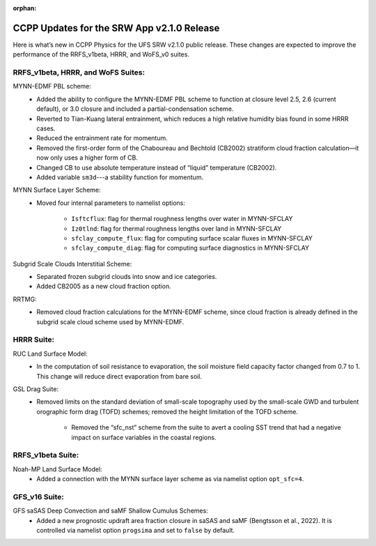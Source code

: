 :orphan:

.. _CCPPUpdates:

================================================
CCPP Updates for the SRW App v2.1.0 Release
================================================

Here is what’s new in CCPP Physics for the UFS SRW v2.1.0 public release. These changes are expected to improve the performance of the RRFS_v1beta, HRRR, and WoFS_v0 suites.

RRFS_v1beta, HRRR, and WoFS Suites:
================================================

MYNN-EDMF PBL scheme:
   * Added the ability to configure the MYNN-EDMF PBL scheme to function at closure level 2.5, 2.6 (current default), or 3.0 closure and included a partial-condensation scheme. 
   * Reverted to Tian-Kuang lateral entrainment, which reduces a high relative humidity bias found in some HRRR cases.
   * Reduced the entrainment rate for momentum.
   * Removed the first-order form of the Chaboureau and Bechtold (CB2002) stratiform cloud fraction calculation—it now only uses a higher form of CB.
   * Changed CB to use absolute temperature instead of “liquid” temperature (CB2002).
   * Added variable ``sm3d``---a stability function for momentum.

MYNN Surface Layer Scheme:
   * Moved four internal parameters to namelist options:

      * ``Isftcflux``: flag for thermal roughness lengths over water in MYNN-SFCLAY
      * ``Iz0tlnd``: flag for thermal roughness lengths over land in MYNN-SFCLAY
      * ``sfclay_compute_flux``: flag for computing surface scalar fluxes in MYNN-SFCLAY
      * ``sfclay_compute_diag``: flag for computing surface diagnostics in MYNN-SFCLAY

Subgrid Scale Clouds Interstitial Scheme:
   * Separated frozen subgrid clouds into snow and ice categories.
   * Added CB2005 as a new cloud fraction option. 
RRTMG:
   * Removed cloud fraction calculations for the MYNN-EDMF scheme, since cloud fraction is already defined in the subgrid scale cloud scheme used by MYNN-EDMF.

HRRR Suite:
================================================

RUC Land Surface Model:
   * In the computation of soil resistance to evaporation, the soil moisture field capacity factor changed from 0.7 to 1. This change will reduce direct evaporation from bare soil.

GSL Drag Suite:
   * Removed limits on the standard deviation of small-scale topography used by the small-scale GWD and turbulent orographic form drag (TOFD) schemes; removed the height limitation of the TOFD scheme.
   
      * Removed the  “sfc_nst” scheme from the suite to avert a cooling SST trend that had a negative impact on surface variables in the coastal regions.

RRFS_v1beta Suite:
================================================

Noah-MP Land Surface Model:
   * Added a connection with the MYNN surface layer scheme as via namelist option ``opt_sfc=4``.

GFS_v16 Suite:
================================================

GFS saSAS Deep Convection and saMF Shallow Cumulus Schemes:
   * Added a new prognostic updraft area fraction closure in saSAS and saMF (Bengtsson et al., 2022). It is controlled via namelist option ``progsima`` and set to ``false`` by default.


